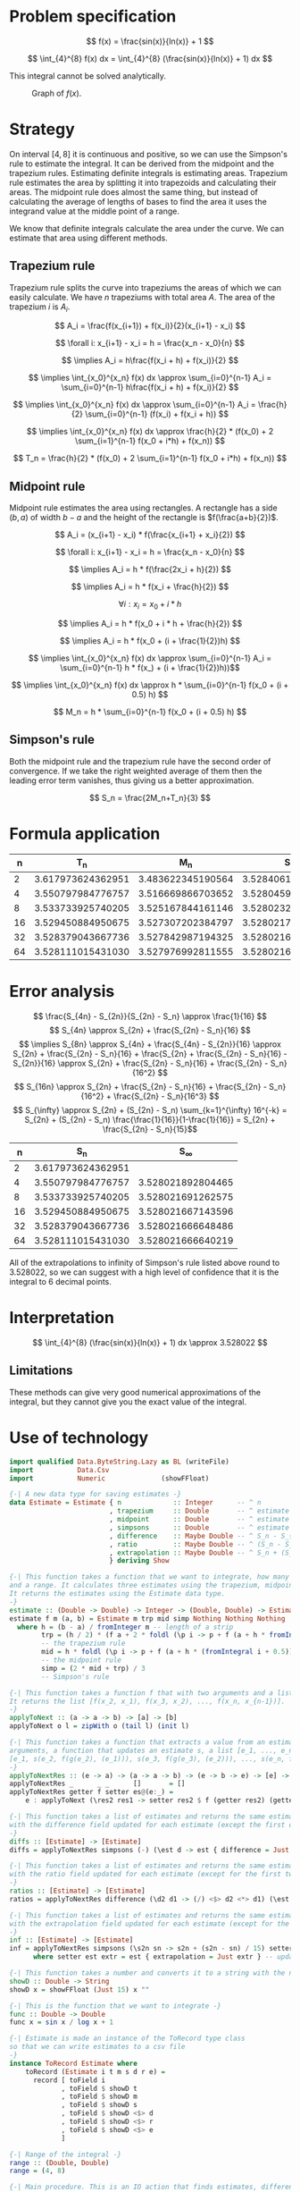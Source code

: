 #+LATEX_HEADER: \usepackage[margin=1.5cm,includefoot]{geometry}
#+LATEX_HEADER: \usepackage[none]{hyphenat}
#+LATEX_HEADER: \usepackage{array}
#+LATEX_HEADER: \newcolumntype{$}{>{\global\let\currentrowstyle\relax}}
#+LATEX_HEADER: \newcolumntype{^}{>{\currentrowstyle}}
#+LATEX_HEADER: \newcommand{\rowstyle}[1]{\gdef\currentrowstyle{#1} #1\ignorespaces}
#+LATEX_HEADER: \usepackage{indentfirst}

#+OPTIONS: toc:nil title:nil

\begin{titlepage}
  \begin{center}
    \line(1,0){300} \\
    [5mm]
    \huge{\bfseries Numerical Methods Coursework} \\
    [5mm]
    \huge{Gleb Dianov} \\
  \end{center}
\end{titlepage}

\newpage

\tableofcontents

\newpage

* Problem specification
$$ f(x) = \frac{sin(x)}{ln(x)} + 1 $$

$$ \int_{4}^{8} f(x) dx = \int_{4}^{8} (\frac{sin(x)}{ln(x)} + 1) dx $$

This integral cannot be solved analytically.

#+CAPTION: Graph of $f(x)$.
[[./function_graph.png]]

* Strategy

On interval $[4,8]$ it is continuous and positive, so we can use the Simpson's rule to estimate the integral. It can be derived from the midpoint and the trapezium rules. Estimating definite integrals is estimating areas. Trapezium rule estimates the area by splitting it into trapezoids and calculating their areas. The midpoint rule does almost the same thing, but instead of calculating the average of lengths of bases to find the area it uses the integrand value at the middle point of a range.

We know that definite integrals calculate the area under the curve. We can estimate that area using different methods.

** Trapezium rule

Trapezium rule splits the curve into trapeziums the areas of which we can easily calculate.
We have $n$ trapeziums with total area $A$. The area of the trapezium $i$ is $A_i$.

$$ A_i = \frac{f(x_{i+1}) + f(x_i)}{2}(x_{i+1} - x_i) $$

$$ \forall i: x_{i+1} - x_i = h = \frac{x_n - x_0}{n} $$

$$ \implies A_i = h\frac{f(x_i + h) + f(x_i)}{2} $$

$$ \implies \int_{x_0}^{x_n} f(x) dx \approx \sum_{i=0}^{n-1} A_i = \sum_{i=0}^{n-1} h\frac{f(x_i + h) + f(x_i)}{2} $$

$$ \implies \int_{x_0}^{x_n} f(x) dx \approx \sum_{i=0}^{n-1} A_i = \frac{h}{2} \sum_{i=0}^{n-1} (f(x_i) + f(x_i + h)) $$

$$ \implies \int_{x_0}^{x_n} f(x) dx \approx \frac{h}{2} * (f(x_0) + 2 \sum_{i=1}^{n-1} f(x_0 + i*h) + f(x_n)) $$

$$ T_n = \frac{h}{2} * (f(x_0) + 2 \sum_{i=1}^{n-1} f(x_0 + i*h) + f(x_n)) $$

[[./trapezium.png]]

** Midpoint rule

Midpoint rule estimates the area using rectangles. A rectangle has a side $(b, a)$ of width $b-a$ and the height of the rectangle is $f(\frac{a+b}{2})$.

$$ A_i = (x_{i+1} - x_i) * f(\frac{x_{i+1} + x_i}{2}) $$

$$ \forall i: x_{i+1} - x_i = h = \frac{x_n - x_0}{n} $$

$$ \implies A_i = h * f(\frac{2x_i + h}{2}) $$

$$ \implies A_i = h * f(x_i + \frac{h}{2}) $$

$$ \forall i: x_i = x_0 + i * h$$

$$ \implies A_i = h * f(x_0 + i * h + \frac{h}{2}) $$

$$ \implies A_i = h * f(x_0 + (i + \frac{1}{2})h) $$

$$ \implies \int_{x_0}^{x_n} f(x) dx \approx \sum_{i=0}^{n-1} A_i = \sum_{i=0}^{n-1} h * f(x_) + (i + \frac{1}{2})h))$$

$$ \implies \int_{x_0}^{x_n} f(x) dx \approx h * \sum_{i=0}^{n-1} f(x_0 + (i + 0.5) h) $$

$$ M_n = h * \sum_{i=0}^{n-1} f(x_0 + (i + 0.5) h) $$

[[./midpoint.png]]

** Simpson's rule

Both the midpoint rule and the trapezium rule have the second order of convergence. If we take the right weighted average of them then the leading error term vanishes, thus giving us a better approximation.

$$ S_n = \frac{2M_n+T_n}{3} $$

* Formula application
#+ATTR_LATEX: :mode math :environment bmatrix
|----+-------------------+-------------------+-------------------+--------------------+-----------------------------------------|
|  n |               T_n |               M_n |               S_n |      S_n - S_{n/2} | \frac{S_n - S_{n/2}}{S_{n/2} - S_{n/4}} |
|----+-------------------+-------------------+-------------------+--------------------+-----------------------------------------|
|  2 | 3.617973624362951 | 3.483622345190564 | 3.528406104914693 |                    |                                         |
|----+-------------------+-------------------+-------------------+--------------------+-----------------------------------------|
|  4 | 3.550797984776757 | 3.516669866703652 | 3.528045906061354 | -0.000360198853339 |                                         |
|----+-------------------+-------------------+-------------------+--------------------+-----------------------------------------|
|  8 | 3.533733925740205 | 3.525167844161146 | 3.528023204687499 | -0.000022701373855 |                       0.063024558920655 |
|----+-------------------+-------------------+-------------------+--------------------+-----------------------------------------|
| 16 | 3.529450884950675 | 3.527307202384797 | 3.528021763240090 | -0.000001441447409 |                       0.063496042914706 |
|----+-------------------+-------------------+-------------------+--------------------+-----------------------------------------|
| 32 | 3.528379043667736 | 3.527842987194325 | 3.528021672685462 | -0.000000090554628 |                       0.062822013278819 |
|----+-------------------+-------------------+-------------------+--------------------+-----------------------------------------|
| 64 | 3.528111015431030 | 3.527976992811555 | 3.528021667018047 | -0.000000005667415 |                       0.062585591613435 |
|----+-------------------+-------------------+-------------------+--------------------+-----------------------------------------|

* Error analysis

$$ \frac{S_{4n} - S_{2n}}{S_{2n} - S_n} \approx \frac{1}{16} $$
$$ S_{4n} \approx S_{2n} + \frac{S_{2n} - S_n}{16} $$
$$ \implies S_{8n} \approx S_{4n} + \frac{S_{4n} - S_{2n}}{16} \approx S_{2n} + \frac{S_{2n} - S_n}{16} + \frac{S_{2n} + \frac{S_{2n} - S_n}{16} - S_{2n}}{16} \approx S_{2n} + \frac{S_{2n} - S_n}{16} + \frac{S_{2n} - S_n}{16^2} $$
$$ S_{16n} \approx S_{2n} + \frac{S_{2n} - S_n}{16} + \frac{S_{2n} - S_n}{16^2} + \frac{S_{2n} - S_n}{16^3} $$
$$ S_{\infty} \approx S_{2n} + (S_{2n} - S_n) \sum_{k=1}^{\infty} 16^{-k} = S_{2n} + (S_{2n} - S_n) \frac{\frac{1}{16}}{1-\frac{1}{16}} = S_{2n} + \frac{S_{2n} - S_n}{15}$$

#+ATTR_LATEX: :mode math :environment bmatrix
|----+-------------------+-------------------|
|  n |               S_n |        S_{\infty} |
|----+-------------------+-------------------|
|  2 | 3.617973624362951 |                   |
|----+-------------------+-------------------|
|  4 | 3.550797984776757 | 3.528021892804465 |
|----+-------------------+-------------------|
|  8 | 3.533733925740205 | 3.528021691262575 |
|----+-------------------+-------------------|
| 16 | 3.529450884950675 | 3.528021667143596 |
|----+-------------------+-------------------|
| 32 | 3.528379043667736 | 3.528021666648486 |
|----+-------------------+-------------------|
| 64 | 3.528111015431030 | 3.528021666640219 |
|----+-------------------+-------------------|

All of the extrapolations to infinity of Simpson's rule listed above round to $3.528022$, so we can suggest with a high level of confidence that it is the integral to 6 decimal points.

* Interpretation

$$ \int_{4}^{8} (\frac{sin(x)}{ln(x)} + 1) dx \approx 3.528022 $$

** Limitations

These methods can give very good numerical approximations of the integral, but they cannot give you the exact value of the integral.

\newpage
* Use of technology

#+BEGIN_SRC haskell
import qualified Data.ByteString.Lazy as BL (writeFile)
import           Data.Csv
import           Numeric              (showFFloat)

{-| A new data type for saving estimates -}
data Estimate = Estimate { n             :: Integer      -- ^ n
                         , trapezium     :: Double       -- ^ estimate by the trapezium rule
                         , midpoint      :: Double       -- ^ estimate by the midpoint rule
                         , simpsons      :: Double       -- ^ estimate by Simpson's rule
                         , difference    :: Maybe Double -- ^ S_n - S_{n/2}
                         , ratio         :: Maybe Double -- ^ (S_n - S_{n/2}) / (S_{n/2} - S_{n/4})
                         , extrapolation :: Maybe Double -- ^ S_n + (S_n - S_{n/2})/15
                         } deriving Show

{-| This function takes a function that we want to integrate, how many strips we want to use
and a range. It calculates three estimates using the trapezium, midpoint and Simpson's rules.
It returns the estimates using the Estimate data type.
-}
estimate :: (Double -> Double) -> Integer -> (Double, Double) -> Estimate
estimate f m (a, b) = Estimate m trp mid simp Nothing Nothing Nothing
  where h = (b - a) / fromInteger m -- length of a strip
        trp = (h / 2) * (f a + 2 * foldl (\p i -> p + f (a + h * fromIntegral i)) 0 [1..m-1] + f b)
        -- the trapezium rule
        mid = h * foldl (\p i -> p + f (a + h * (fromIntegral i + 0.5))) 0 [0..m-1]
        -- the midpoint rule
        simp = (2 * mid + trp) / 3
        -- Simpson's rule

{-| This function takes a function f that with two arguments and a list [x_1, x_2, ..., x_n].
It returns the list [f(x_2, x_1), f(x_3, x_2), ..., f(x_n, x_{n-1})].
-}
applyToNext :: (a -> a -> b) -> [a] -> [b]
applyToNext o l = zipWith o (tail l) (init l)

{-| This function takes a function that extracts a value from an estimate g, a function f with two
arguments, a function that updates an estimate s, a list [e_1, ..., e_n] and returns
[e_1, s(e_2, f(g(e_2), (e_1))), s(e_3, f(g(e_3), (e_2))), ..., s(e_n, f(g(e_n), (e_{n-1})))]
-}
applyToNextRes :: (e -> a) -> (a -> a -> b) -> (e -> b -> e) -> [e] -> [e]
applyToNextRes _      _ _      []       = []
applyToNextRes getter f setter es@(e:_) =
    e : applyToNext (\res2 res1 -> setter res2 $ f (getter res2) (getter res1)) es

{-| This function takes a list of estimates and returns the same estimates, but
with the difference field updated for each estimate (except the first one)
-}
diffs :: [Estimate] -> [Estimate]
diffs = applyToNextRes simpsons (-) (\est d -> est { difference = Just d })

{-| This function takes a list of estimates and returns the same estimates, but
with the ratio field updated for each estimate (except for the first two)
-}
ratios :: [Estimate] -> [Estimate]
ratios = applyToNextRes difference (\d2 d1 -> (/) <$> d2 <*> d1) (\est r -> est { ratio = r })

{-| This function takes a list of estimates and returns the same estimates, but
with the extrapolation field updated for each estimate (except for the first one)
-}
inf :: [Estimate] -> [Estimate]
inf = applyToNextRes simpsons (\s2n sn -> s2n + (s2n - sn) / 15) setter
      where setter est extr = est { extrapolation = Just extr } -- updates the extrapolation field

{-| This function takes a number and converts it to a string with the number up to 15 d.p. -}
showD :: Double -> String
showD x = showFFloat (Just 15) x ""

{-| This is the function that we want to integrate -}
func :: Double -> Double
func x = sin x / log x + 1

{-| Estimate is made an instance of the ToRecord type class
so that we can write estimates to a csv file
-}
instance ToRecord Estimate where
    toRecord (Estimate i t m s d r e) =
      record [ toField i
             , toField $ showD t
             , toField $ showD m
             , toField $ showD s
             , toField $ showD <$> d
             , toField $ showD <$> r
             , toField $ showD <$> e
             ]

{-| Range of the integral -}
range :: (Double, Double)
range = (4, 8)

{-| Main procedure. This is an IO action that finds estimates, differences, ratios,
and extrapolations for values of n which are the first 6 powers of 2.
Then it writes all the estimates into a csv file.
-}
main :: IO ()
main = BL.writeFile file $ encode $ inf $ ratios $ diffs $ nToEstimate . (2^) <$> [1..6]
  where nToEstimate i = estimate func i range
        file = "results.csv"
#+END_SRC
